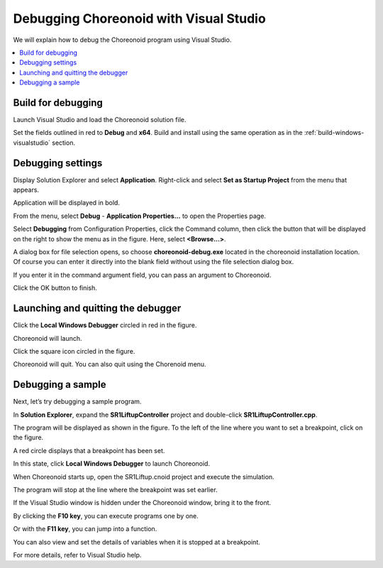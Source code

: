 Debugging Choreonoid with Visual Studio
=======================================

We will explain how to debug the Choreonoid program using Visual Studio.

.. contents:: 
   :local:
   :depth: 1


Build for debugging
-------------------

Launch Visual Studio and load the Choreonoid solution file.

.. image:: images/VCdebug1.png
   :scale: 80
   
Set the fields outlined in red to **Debug** and **x64**. Build and install using the same operation as in the :ref:`build-windows-visualstudio` section.

Debugging settings
------------------

Display Solution Explorer and select **Application**. Right-click and select **Set as Startup Project** from the menu that appears.

.. image:: images/VCdebug2.png
   :scale: 80

Application will be displayed in bold.

.. image:: images/VCdebug3.png
   :scale: 80

From the menu, select **Debug** - **Application Properties...** to open the Properties page.

.. image:: images/VCdebug4.png
   :scale: 80

Select **Debugging** from Configuration Properties, click the Command column, then click the button that will be displayed on the right to show the menu as in the figure. Here, select **<Browse...>**.

A dialog box for file selection opens, so choose **choreonoid-debug.exe** located in the choreonoid installation location. Of course you can enter it directly into the blank field without using the file selection dialog box.

If you enter it in the command argument field, you can pass an argument to Choreonoid.

Click the OK button to finish.

Launching and quitting the debugger
-----------------------------------

Click the **Local Windows Debugger** circled in red in the figure.

.. image:: images/VCdebug5.png
   :scale: 80
   
Choreonoid will launch.

Click the square icon circled in the figure.

.. image:: images/VCdebug6.png
   :scale: 80
   
Choreonoid will quit. You can also quit using the Chorenoid menu.

Debugging a sample
------------------

Next, let’s try debugging a sample program.

In **Solution Explorer**, expand the **SR1LiftupController** project and double-click **SR1LiftupController.cpp**.

.. image:: images/VCdebug7.png

The program will be displayed as shown in the figure. To the left of the line where you want to set a breakpoint, click on the figure.

A red circle displays that a breakpoint has been set.

In this state, click **Local Windows Debugger** to launch Choreonoid.

When Choreonoid starts up, open the SR1Liftup.cnoid project and execute the simulation.

The program will stop at the line where the breakpoint was set earlier.

.. image:: images/VCdebug8.png
   :scale: 70

If the Visual Studio window is hidden under the Choreonoid window, bring it to the front.

By clicking the **F10 key**, you can execute programs one by one.

Or with the **F11 key**, you can jump into a function.

You can also view and set the details of variables when it is stopped at a breakpoint.

For more details, refer to Visual Studio help.
